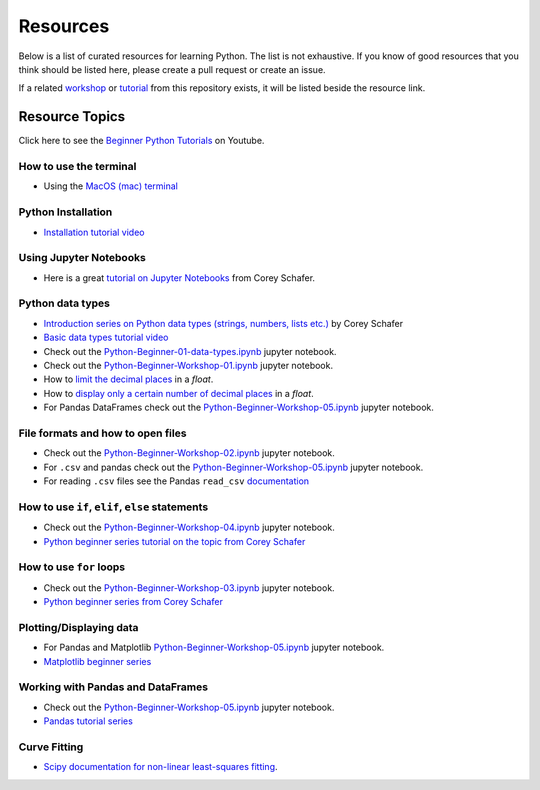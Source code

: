 Resources
---------

Below is a list of curated resources for learning Python.
The list is not exhaustive. If you know of good resources
that you think should be listed here, please create a pull
request or create an issue.

If a related `workshop <https://github.com/GuckLab/Python-Workshops/blob/main/workshops>`_
or `tutorial <https://github.com/GuckLab/Python-Workshops/blob/main/tutorials>`_
from this repository exists,
it will be listed beside the resource link.

Resource Topics
***************

Click here to see the `Beginner Python Tutorials <https://youtube.com/playlist?list=PL6TbaSfbh5ArFbFMsoAE8pkkJMSHlu-4f>`_ on Youtube.


How to use the terminal
#######################

- Using the `MacOS (mac) terminal <https://www.youtube.com/watch?v=GtwT_jl89-A>`_


Python Installation
###################

- `Installation tutorial video <https://youtu.be/U5m-EBa8iCQ>`_



Using Jupyter Notebooks
#######################

- Here is a great `tutorial on Jupyter Notebooks <https://www.youtube.com/watch?v=HW29067qVWk>`_ from Corey Schafer.


Python data types
#################

- `Introduction series on Python data types (strings, numbers, lists etc.) <https://www.youtube.com/watch?v=k9TUPpGqYTo&list=PL-osiE80TeTt2d9bfVyTiXJA-UTHn6WwU&index=2>`_ by Corey Schafer
- `Basic data types tutorial video <https://youtu.be/1iFsgAvS5rQ>`_
- Check out the `Python-Beginner-01-data-types.ipynb <https://github.com/GuckLab/Python-Workshops/tree/main/tutorials>`_ jupyter notebook.
- Check out the `Python-Beginner-Workshop-01.ipynb <https://github.com/GuckLab/Python-Workshops/tree/main/workshops>`_ jupyter notebook.
- How to `limit the decimal places <https://www.youtube.com/watch?v=khKv-8q7YmY&t=360s>`_ in a `float`.
- How to `display only a certain number of decimal places <https://www.youtube.com/watch?v=nghuHvKLhJA&t=507s>`_ in a `float`.
- For Pandas DataFrames check out the `Python-Beginner-Workshop-05.ipynb <https://github.com/GuckLab/Python-Workshops/tree/main/workshops>`_ jupyter notebook.


File formats and how to open files
##################################

- Check out the `Python-Beginner-Workshop-02.ipynb <https://github.com/GuckLab/Python-Workshops/tree/main/workshops>`_ jupyter notebook.
- For ``.csv`` and pandas check out the `Python-Beginner-Workshop-05.ipynb <https://github.com/GuckLab/Python-Workshops/tree/main/workshops>`_ jupyter notebook.
- For reading ``.csv`` files see the Pandas ``read_csv`` `documentation <https://pandas.pydata.org/pandas-docs/stable/reference/api/pandas.read_csv.html>`_

How to use ``if``, ``elif``, ``else`` statements
################################################

- Check out the `Python-Beginner-Workshop-04.ipynb <https://github.com/GuckLab/Python-Workshops/tree/main/workshops>`_ jupyter notebook.
- `Python beginner series tutorial on the topic from Corey Schafer <https://www.youtube.com/watch?v=DZwmZ8Usvnk>`_


How to use ``for`` loops
########################

- Check out the `Python-Beginner-Workshop-03.ipynb <https://github.com/GuckLab/Python-Workshops/tree/main/workshops>`_ jupyter notebook.
- `Python beginner series from Corey Schafer <https://www.youtube.com/watch?v=6iF8Xb7Z3wQ>`_


Plotting/Displaying data
########################

- For Pandas and Matplotlib `Python-Beginner-Workshop-05.ipynb <https://github.com/GuckLab/Python-Workshops/tree/main/workshops>`_ jupyter notebook.
- `Matplotlib beginner series <https://www.youtube.com/watch?v=UO98lJQ3QGI&list=PL-osiE80TeTvipOqomVEeZ1HRrcEvtZB_>`_


Working with Pandas and DataFrames
##################################

- Check out the `Python-Beginner-Workshop-05.ipynb <https://github.com/GuckLab/Python-Workshops/tree/main/workshops>`_ jupyter notebook.
- `Pandas tutorial series <https://www.youtube.com/watch?v=ZyhVh-qRZPA&list=PL-osiE80TeTsWmV9i9c58mdDCSskIFdDS>`_


Curve Fitting
#############

- `Scipy documentation for non-linear least-squares fitting <https://docs.scipy.org/doc/scipy/reference/generated/scipy.optimize.curve_fit.html>`_.
